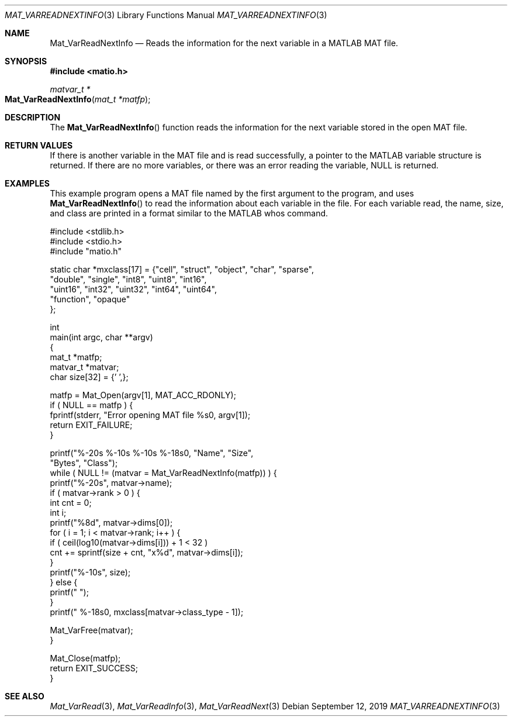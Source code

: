 .\" Copyright (c) 2015-2024, The matio contributors
.\" Copyright (c) 2011-2014, Christopher C. Hulbert
.\" All rights reserved.
.\"
.\" Redistribution and use in source and binary forms, with or without
.\" modification, are permitted provided that the following conditions are met:
.\"
.\" 1. Redistributions of source code must retain the above copyright notice, this
.\"    list of conditions and the following disclaimer.
.\"
.\" 2. Redistributions in binary form must reproduce the above copyright notice,
.\"    this list of conditions and the following disclaimer in the documentation
.\"    and/or other materials provided with the distribution.
.\"
.\" THIS SOFTWARE IS PROVIDED BY THE COPYRIGHT HOLDERS AND CONTRIBUTORS "AS IS"
.\" AND ANY EXPRESS OR IMPLIED WARRANTIES, INCLUDING, BUT NOT LIMITED TO, THE
.\" IMPLIED WARRANTIES OF MERCHANTABILITY AND FITNESS FOR A PARTICULAR PURPOSE ARE
.\" DISCLAIMED. IN NO EVENT SHALL THE COPYRIGHT HOLDER OR CONTRIBUTORS BE LIABLE
.\" FOR ANY DIRECT, INDIRECT, INCIDENTAL, SPECIAL, EXEMPLARY, OR CONSEQUENTIAL
.\" DAMAGES (INCLUDING, BUT NOT LIMITED TO, PROCUREMENT OF SUBSTITUTE GOODS OR
.\" SERVICES; LOSS OF USE, DATA, OR PROFITS; OR BUSINESS INTERRUPTION) HOWEVER
.\" CAUSED AND ON ANY THEORY OF LIABILITY, WHETHER IN CONTRACT, STRICT LIABILITY,
.\" OR TORT (INCLUDING NEGLIGENCE OR OTHERWISE) ARISING IN ANY WAY OUT OF THE USE
.\" OF THIS SOFTWARE, EVEN IF ADVISED OF THE POSSIBILITY OF SUCH DAMAGE.
.\"
.Dd September 12, 2019
.Dt MAT_VARREADNEXTINFO 3
.Os
.Sh NAME
.Nm Mat_VarReadNextInfo
.Nd Reads the information for the next variable in a MATLAB MAT file.
.Sh SYNOPSIS
.Fd #include <matio.h>
.Ft matvar_t *
.Fo Mat_VarReadNextInfo
.Fa "mat_t *matfp"
.Fc
.Sh DESCRIPTION
The
.Fn Mat_VarReadNextInfo
function reads the information for the next variable stored in the open MAT
file.
.Sh RETURN VALUES
If there is another variable in the MAT file and is read successfully, a pointer
to the MATLAB variable structure is returned. If there are no more variables, or
there was an error reading the variable, NULL is returned.
.Sh EXAMPLES
This example program opens a MAT file named by the first argument to the
program, and uses
.Fn Mat_VarReadNextInfo
to read the information about each variable in the file.
For each variable read, the name, size, and class are printed in a format
similar to the MATLAB whos command.
.Bd -literal
#include <stdlib.h>
#include <stdio.h>
#include "matio.h"

static char *mxclass[17] = {"cell", "struct", "object", "char", "sparse",
                            "double", "single", "int8", "uint8", "int16",
                            "uint16", "int32", "uint32", "int64", "uint64",
                            "function", "opaque"
                           };

int
main(int argc, char **argv)
{
    mat_t    *matfp;
    matvar_t *matvar;
    char size[32] = {'\0',};

    matfp = Mat_Open(argv[1], MAT_ACC_RDONLY);
    if ( NULL == matfp ) {
        fprintf(stderr, "Error opening MAT file %s\n", argv[1]);
        return EXIT_FAILURE;
    }

    printf("%-20s       %-10s     %-10s     %-18s\n\n", "Name", "Size",
           "Bytes", "Class");
    while ( NULL != (matvar = Mat_VarReadNextInfo(matfp)) ) {
        printf("%-20s", matvar->name);
        if ( matvar->rank > 0 ) {
            int cnt = 0;
            int i;
            printf("%8d", matvar->dims[0]);
            for ( i = 1; i < matvar->rank; i++ ) {
                if ( ceil(log10(matvar->dims[i])) + 1 < 32 )
                    cnt += sprintf(size + cnt, "x%d", matvar->dims[i]);
            }
            printf("%-10s", size);
        } else {
            printf("                    ");
        }
        printf("  %-18s\n", mxclass[matvar->class_type - 1]);

        Mat_VarFree(matvar);
    }

    Mat_Close(matfp);
    return EXIT_SUCCESS;
}
.Ed
.Sh SEE ALSO
.Xr Mat_VarRead 3 ,
.Xr Mat_VarReadInfo 3 ,
.Xr Mat_VarReadNext 3
